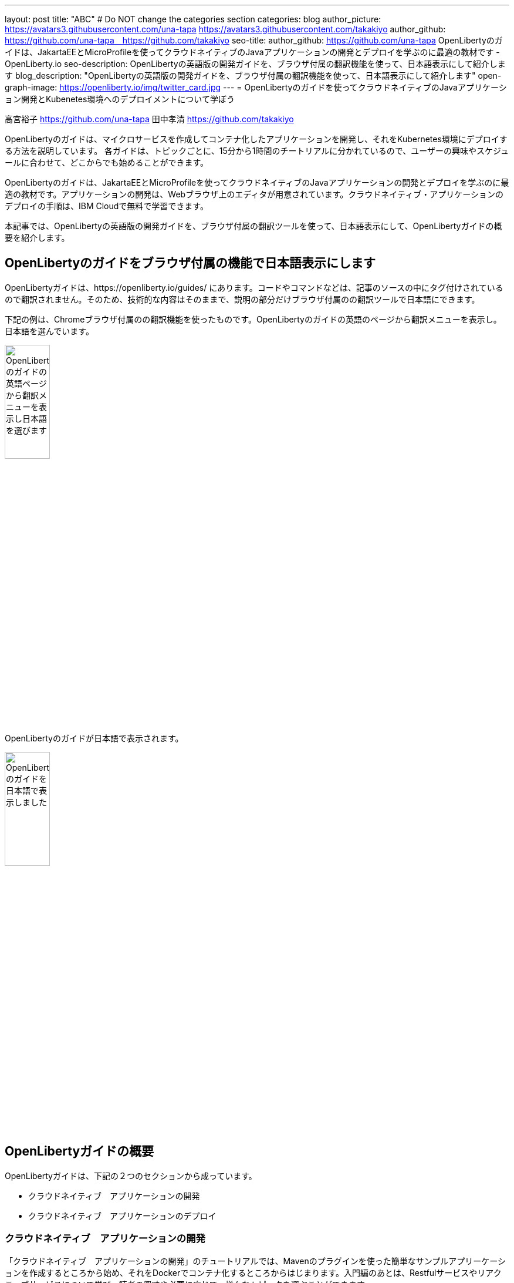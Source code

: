 ---
layout: post
title: "ABC"
# Do NOT change the categories section
categories: blog
author_picture: https://avatars3.githubusercontent.com/una-tapa https://avatars3.githubusercontent.com/takakiyo
author_github: https://github.com/una-tapa　https://github.com/takakiyo
seo-title: author_github: https://github.com/una-tapa
OpenLibertyのガイドは、JakartaEEとMicroProfileを使ってクラウドネイティブのJavaアプリケーションの開発とデプロイを学ぶのに最適の教材です - OpenLiberty.io
seo-description: OpenLibertyの英語版の開発ガイドを、ブラウザ付属の翻訳機能を使って、日本語表示にして紹介します
blog_description: "OpenLibertyの英語版の開発ガイドを、ブラウザ付属の翻訳機能を使って、日本語表示にして紹介します"
open-graph-image: https://openliberty.io/img/twitter_card.jpg
---
= OpenLibertyのガイドを使ってクラウドネイティブのJavaアプリケーション開発とKubenetes環境へのデプロイメントについて学ぼう

高宮裕子 <https://github.com/una-tapa> 田中孝清 <https://github.com/takakiyo>

:imagesdir: /
:url-prefix:
:url-about: /
//Blank line here is necessary before starting the body of the post.

OpenLibertyのガイドは、マイクロサービスを作成してコンテナ化したアプリケーションを開発し、それをKubernetes環境にデプロイする方法を説明しています。
各ガイドは、トピックごとに、15分から1時間のチートリアルに分かれているので、ユーザーの興味やスケジュールに合わせて、どこからでも始めることができます。

OpenLibertyのガイドは、JakartaEEとMicroProfileを使ってクラウドネイティブのJavaアプリケーションの開発とデプロイを学ぶのに最適の教材です。アプリケーションの開発は、Webブラウザ上のエディタが用意されています。クラウドネイティブ・アプリケーションのデプロイの手順は、IBM Cloudで無料で学習できます。

本記事では、OpenLibertyの英語版の開発ガイドを、ブラウザ付属の翻訳ツールを使って、日本語表示にして、OpenLibertyガイドの概要を紹介します。

== OpenLibertyのガイドをブラウザ付属の機能で日本語表示にします

OpenLibertyガイドは、https://openliberty.io/guides/ にあります。コードやコマンドなどは、記事のソースの中にタグ付けされているので翻訳されません。そのため、技術的な内容はそのままで、説明の部分だけブラウザ付属のの翻訳ツールで日本語にできます。

下記の例は、Chromeブラウザ付属のの翻訳機能を使ったものです。OpenLibertyのガイドの英語のページから翻訳メニューを表示し。日本語を選んでいます。
[.img_border_light]
image::/img/blog/LibertyGuidesEnglishInEnglishEnv.png[OpenLibertyのガイドの英語ページから翻訳メニューを表示し日本語を選びます,width=30%,align="center"]
OpenLibertyのガイドが日本語で表示されます。
[.img_border_light]
image::/img/blog/LibertyGuidesJapaneseInEnglishEnv.png[OpenLibertyのガイドを日本語で表示しました,width=30%,align="center"]

== OpenLibertyガイドの概要

OpenLibertyガイドは、下記の２つのセクションから成っています。

* クラウドネイティブ　アプリケーションの開発
* クラウドネイティブ　アプリケーションのデプロイ

=== クラウドネイティブ　アプリケーションの開発

「クラウドネイティブ　アプリケーションの開発」のチュートリアルでは、Mavenのプラグインを使った簡単なサンプルアプリーケーションを作成するところから始め、それをDockerでコンテナ化するところからはじまります。入門編のあとは、Restfulサービスやリアクティブサービスについて学び、読者の興味や必要に応じて、様々なトピックを選ぶことができます。

ガイドの最後のほうでは、本番稼働環境にも役立つ耐障害性や可観測性など上級のトピックにも触れていきます。

=== クラウドネイティブ　アプリケーションのデプロイ

「クラウドネイティブ　アプリケーションのデプロイ」のチュートリアルでは、Kuberneesの基本からはじまり、IBM Cloudに無料のアカウントを作ることによって、実際のアプリケーションのデプロイメントを体験します。
IBM Cloudだけでなく、Amazon WebService、Azure Kubenetes Service、Google Cloud Platformなどマルチベンダー環境でのデプロイについても説明します。

== まとめ

OpenLibertyのガイドのチュートリアルを使って、今日からクラウドネイティブをアプリケーション開発とデプロイメントを無料で効果的に学ぶことができます。ぜひご活用ください。

